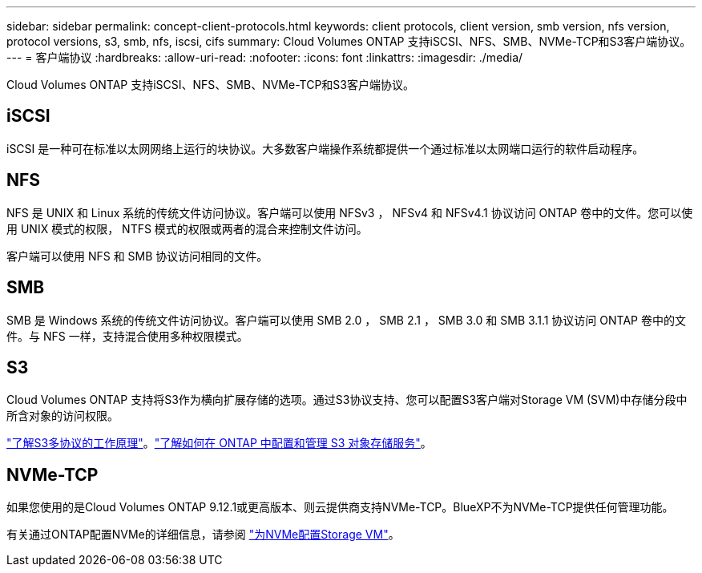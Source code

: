 ---
sidebar: sidebar 
permalink: concept-client-protocols.html 
keywords: client protocols, client version, smb version, nfs version, protocol versions, s3, smb, nfs, iscsi, cifs 
summary: Cloud Volumes ONTAP 支持iSCSI、NFS、SMB、NVMe-TCP和S3客户端协议。 
---
= 客户端协议
:hardbreaks:
:allow-uri-read: 
:nofooter: 
:icons: font
:linkattrs: 
:imagesdir: ./media/


[role="lead"]
Cloud Volumes ONTAP 支持iSCSI、NFS、SMB、NVMe-TCP和S3客户端协议。



== iSCSI

iSCSI 是一种可在标准以太网网络上运行的块协议。大多数客户端操作系统都提供一个通过标准以太网端口运行的软件启动程序。



== NFS

NFS 是 UNIX 和 Linux 系统的传统文件访问协议。客户端可以使用 NFSv3 ， NFSv4 和 NFSv4.1 协议访问 ONTAP 卷中的文件。您可以使用 UNIX 模式的权限， NTFS 模式的权限或两者的混合来控制文件访问。

客户端可以使用 NFS 和 SMB 协议访问相同的文件。



== SMB

SMB 是 Windows 系统的传统文件访问协议。客户端可以使用 SMB 2.0 ， SMB 2.1 ， SMB 3.0 和 SMB 3.1.1 协议访问 ONTAP 卷中的文件。与 NFS 一样，支持混合使用多种权限模式。



== S3

Cloud Volumes ONTAP 支持将S3作为横向扩展存储的选项。通过S3协议支持、您可以配置S3客户端对Storage VM (SVM)中存储分段中所含对象的访问权限。

link:https://docs.netapp.com/us-en/ontap/s3-multiprotocol/index.html#how-s3-multiprotocol-works["了解S3多协议的工作原理"^]。link:https://docs.netapp.com/us-en/ontap/object-storage-management/index.html["了解如何在 ONTAP 中配置和管理 S3 对象存储服务"^]。



== NVMe-TCP

如果您使用的是Cloud Volumes ONTAP 9.12.1或更高版本、则云提供商支持NVMe-TCP。BlueXP不为NVMe-TCP提供任何管理功能。

有关通过ONTAP配置NVMe的详细信息，请参阅 https://docs.netapp.com/us-en/ontap/san-admin/configure-svm-nvme-task.html["为NVMe配置Storage VM"^]。
